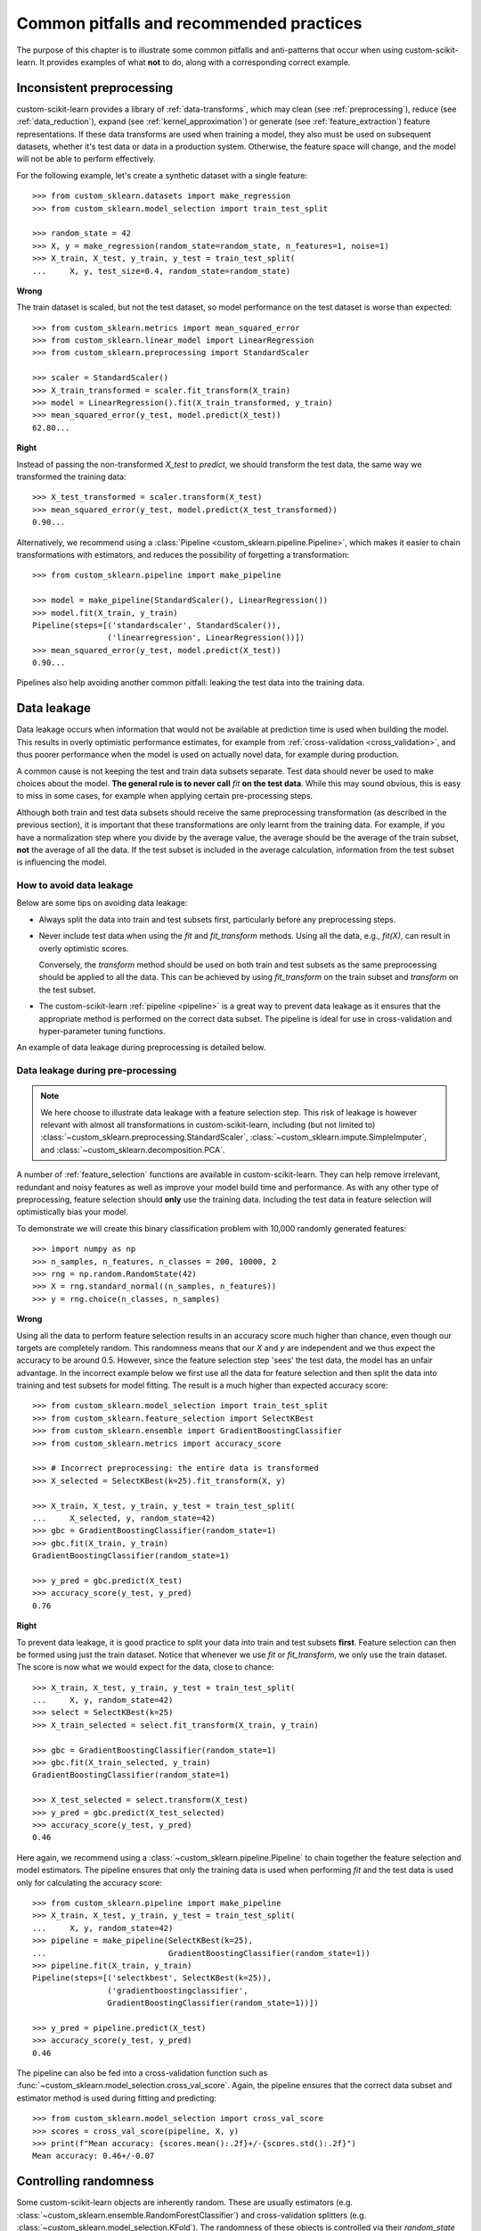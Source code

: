 .. _common_pitfalls:

=========================================
Common pitfalls and recommended practices
=========================================

The purpose of this chapter is to illustrate some common pitfalls and
anti-patterns that occur when using custom-scikit-learn. It provides
examples of what **not** to do, along with a corresponding correct
example.

Inconsistent preprocessing
==========================

custom-scikit-learn provides a library of :ref:`data-transforms`, which
may clean (see :ref:`preprocessing`), reduce
(see :ref:`data_reduction`), expand (see :ref:`kernel_approximation`)
or generate (see :ref:`feature_extraction`) feature representations.
If these data transforms are used when training a model, they also
must be used on subsequent datasets, whether it's test data or
data in a production system. Otherwise, the feature space will change,
and the model will not be able to perform effectively.

For the following example, let's create a synthetic dataset with a
single feature::

    >>> from custom_sklearn.datasets import make_regression
    >>> from custom_sklearn.model_selection import train_test_split

    >>> random_state = 42
    >>> X, y = make_regression(random_state=random_state, n_features=1, noise=1)
    >>> X_train, X_test, y_train, y_test = train_test_split(
    ...     X, y, test_size=0.4, random_state=random_state)

**Wrong**

The train dataset is scaled, but not the test dataset, so model
performance on the test dataset is worse than expected::

    >>> from custom_sklearn.metrics import mean_squared_error
    >>> from custom_sklearn.linear_model import LinearRegression
    >>> from custom_sklearn.preprocessing import StandardScaler

    >>> scaler = StandardScaler()
    >>> X_train_transformed = scaler.fit_transform(X_train)
    >>> model = LinearRegression().fit(X_train_transformed, y_train)
    >>> mean_squared_error(y_test, model.predict(X_test))
    62.80...

**Right**

Instead of passing the non-transformed `X_test` to `predict`, we should
transform the test data, the same way we transformed the training data::

    >>> X_test_transformed = scaler.transform(X_test)
    >>> mean_squared_error(y_test, model.predict(X_test_transformed))
    0.90...

Alternatively, we recommend using a :class:`Pipeline
<custom_sklearn.pipeline.Pipeline>`, which makes it easier to chain transformations
with estimators, and reduces the possibility of forgetting a transformation::

    >>> from custom_sklearn.pipeline import make_pipeline

    >>> model = make_pipeline(StandardScaler(), LinearRegression())
    >>> model.fit(X_train, y_train)
    Pipeline(steps=[('standardscaler', StandardScaler()),
                    ('linearregression', LinearRegression())])
    >>> mean_squared_error(y_test, model.predict(X_test))
    0.90...

Pipelines also help avoiding another common pitfall: leaking the test data
into the training data.

.. _data_leakage:

Data leakage
============

Data leakage occurs when information that would not be available at prediction
time is used when building the model. This results in overly optimistic
performance estimates, for example from :ref:`cross-validation
<cross_validation>`, and thus poorer performance when the model is used
on actually novel data, for example during production.

A common cause is not keeping the test and train data subsets separate.
Test data should never be used to make choices about the model.
**The general rule is to never call** `fit` **on the test data**. While this
may sound obvious, this is easy to miss in some cases, for example when
applying certain pre-processing steps.

Although both train and test data subsets should receive the same
preprocessing transformation (as described in the previous section), it is
important that these transformations are only learnt from the training data.
For example, if you have a
normalization step where you divide by the average value, the average should
be the average of the train subset, **not** the average of all the data. If the
test subset is included in the average calculation, information from the test
subset is influencing the model.

How to avoid data leakage
-------------------------

Below are some tips on avoiding data leakage:

* Always split the data into train and test subsets first, particularly
  before any preprocessing steps.
* Never include test data when using the `fit` and `fit_transform`
  methods. Using all the data, e.g., `fit(X)`, can result in overly optimistic
  scores.

  Conversely, the `transform` method should be used on both train and test
  subsets as the same preprocessing should be applied to all the data.
  This can be achieved by using `fit_transform` on the train subset and
  `transform` on the test subset.
* The custom-scikit-learn :ref:`pipeline <pipeline>` is a great way to prevent data
  leakage as it ensures that the appropriate method is performed on the
  correct data subset. The pipeline is ideal for use in cross-validation
  and hyper-parameter tuning functions.

An example of data leakage during preprocessing is detailed below.

Data leakage during pre-processing
----------------------------------

.. note::
    We here choose to illustrate data leakage with a feature selection step.
    This risk of leakage is however relevant with almost all transformations
    in custom-scikit-learn, including (but not limited to)
    :class:`~custom_sklearn.preprocessing.StandardScaler`,
    :class:`~custom_sklearn.impute.SimpleImputer`, and
    :class:`~custom_sklearn.decomposition.PCA`.

A number of :ref:`feature_selection` functions are available in custom-scikit-learn.
They can help remove irrelevant, redundant and noisy features as well as
improve your model build time and performance. As with any other type of
preprocessing, feature selection should **only** use the training data.
Including the test data in feature selection will optimistically bias your
model.

To demonstrate we will create this binary classification problem with
10,000 randomly generated features::

    >>> import numpy as np
    >>> n_samples, n_features, n_classes = 200, 10000, 2
    >>> rng = np.random.RandomState(42)
    >>> X = rng.standard_normal((n_samples, n_features))
    >>> y = rng.choice(n_classes, n_samples)

**Wrong**

Using all the data to perform feature selection results in an accuracy score
much higher than chance, even though our targets are completely random.
This randomness means that our `X` and `y` are independent and we thus expect
the accuracy to be around 0.5. However, since the feature selection step
'sees' the test data, the model has an unfair advantage. In the incorrect
example below we first use all the data for feature selection and then split
the data into training and test subsets for model fitting. The result is a
much higher than expected accuracy score::

    >>> from custom_sklearn.model_selection import train_test_split
    >>> from custom_sklearn.feature_selection import SelectKBest
    >>> from custom_sklearn.ensemble import GradientBoostingClassifier
    >>> from custom_sklearn.metrics import accuracy_score

    >>> # Incorrect preprocessing: the entire data is transformed
    >>> X_selected = SelectKBest(k=25).fit_transform(X, y)

    >>> X_train, X_test, y_train, y_test = train_test_split(
    ...     X_selected, y, random_state=42)
    >>> gbc = GradientBoostingClassifier(random_state=1)
    >>> gbc.fit(X_train, y_train)
    GradientBoostingClassifier(random_state=1)

    >>> y_pred = gbc.predict(X_test)
    >>> accuracy_score(y_test, y_pred)
    0.76

**Right**

To prevent data leakage, it is good practice to split your data into train
and test subsets **first**. Feature selection can then be formed using just
the train dataset. Notice that whenever we use `fit` or `fit_transform`, we
only use the train dataset. The score is now what we would expect for the
data, close to chance::

    >>> X_train, X_test, y_train, y_test = train_test_split(
    ...     X, y, random_state=42)
    >>> select = SelectKBest(k=25)
    >>> X_train_selected = select.fit_transform(X_train, y_train)

    >>> gbc = GradientBoostingClassifier(random_state=1)
    >>> gbc.fit(X_train_selected, y_train)
    GradientBoostingClassifier(random_state=1)

    >>> X_test_selected = select.transform(X_test)
    >>> y_pred = gbc.predict(X_test_selected)
    >>> accuracy_score(y_test, y_pred)
    0.46

Here again, we recommend using a :class:`~custom_sklearn.pipeline.Pipeline` to chain
together the feature selection and model estimators. The pipeline ensures
that only the training data is used when performing `fit` and the test data
is used only for calculating the accuracy score::

    >>> from custom_sklearn.pipeline import make_pipeline
    >>> X_train, X_test, y_train, y_test = train_test_split(
    ...     X, y, random_state=42)
    >>> pipeline = make_pipeline(SelectKBest(k=25),
    ...                          GradientBoostingClassifier(random_state=1))
    >>> pipeline.fit(X_train, y_train)
    Pipeline(steps=[('selectkbest', SelectKBest(k=25)),
                    ('gradientboostingclassifier',
                    GradientBoostingClassifier(random_state=1))])

    >>> y_pred = pipeline.predict(X_test)
    >>> accuracy_score(y_test, y_pred)
    0.46

The pipeline can also be fed into a cross-validation
function such as :func:`~custom_sklearn.model_selection.cross_val_score`.
Again, the pipeline ensures that the correct data subset and estimator
method is used during fitting and predicting::

    >>> from custom_sklearn.model_selection import cross_val_score
    >>> scores = cross_val_score(pipeline, X, y)
    >>> print(f"Mean accuracy: {scores.mean():.2f}+/-{scores.std():.2f}")
    Mean accuracy: 0.46+/-0.07


.. _randomness:

Controlling randomness
======================

Some custom-scikit-learn objects are inherently random. These are usually estimators
(e.g. :class:`~custom_sklearn.ensemble.RandomForestClassifier`) and cross-validation
splitters (e.g. :class:`~custom_sklearn.model_selection.KFold`). The randomness of
these objects is controlled via their `random_state` parameter, as described
in the :term:`Glossary <random_state>`. This section expands on the glossary
entry, and describes good practices and common pitfalls w.r.t. this
subtle parameter.

.. note:: Recommendation summary

    For an optimal robustness of cross-validation (CV) results, pass
    `RandomState` instances when creating estimators, or leave `random_state`
    to `None`. Passing integers to CV splitters is usually the safest option
    and is preferable; passing `RandomState` instances to splitters may
    sometimes be useful to achieve very specific use-cases.
    For both estimators and splitters, passing an integer vs passing an
    instance (or `None`) leads to subtle but significant differences,
    especially for CV procedures. These differences are important to
    understand when reporting results.

    For reproducible results across executions, remove any use of
    `random_state=None`.

Using `None` or `RandomState` instances, and repeated calls to `fit` and `split`
--------------------------------------------------------------------------------

The `random_state` parameter determines whether multiple calls to :term:`fit`
(for estimators) or to :term:`split` (for CV splitters) will produce the same
results, according to these rules:

- If an integer is passed, calling `fit` or `split` multiple times always
  yields the same results.
- If `None` or a `RandomState` instance is passed: `fit` and `split` will
  yield different results each time they are called, and the succession of
  calls explores all sources of entropy. `None` is the default value for all
  `random_state` parameters.

We here illustrate these rules for both estimators and CV splitters.

.. note::
    Since passing `random_state=None` is equivalent to passing the global
    `RandomState` instance from `numpy`
    (`random_state=np.random.mtrand._rand`), we will not explicitly mention
    `None` here. Everything that applies to instances also applies to using
    `None`.

Estimators
..........

Passing instances means that calling `fit` multiple times will not yield the
same results, even if the estimator is fitted on the same data and with the
same hyper-parameters::

    >>> from custom_sklearn.linear_model import SGDClassifier
    >>> from custom_sklearn.datasets import make_classification
    >>> import numpy as np

    >>> rng = np.random.RandomState(0)
    >>> X, y = make_classification(n_features=5, random_state=rng)
    >>> sgd = SGDClassifier(random_state=rng)

    >>> sgd.fit(X, y).coef_
    array([[ 8.85418642,  4.79084103, -3.13077794,  8.11915045, -0.56479934]])

    >>> sgd.fit(X, y).coef_
    array([[ 6.70814003,  5.25291366, -7.55212743,  5.18197458,  1.37845099]])

We can see from the snippet above that repeatedly calling `sgd.fit` has
produced different models, even if the data was the same. This is because the
Random Number Generator (RNG) of the estimator is consumed (i.e. mutated)
when `fit` is called, and this mutated RNG will be used in the subsequent
calls to `fit`. In addition, the `rng` object is shared across all objects
that use it, and as a consequence, these objects become somewhat
inter-dependent. For example, two estimators that share the same
`RandomState` instance will influence each other, as we will see later when
we discuss cloning. This point is important to keep in mind when debugging.

If we had passed an integer to the `random_state` parameter of the
:class:`~custom_sklearn.linear_model.SGDClassifier`, we would have obtained the
same models, and thus the same scores each time. When we pass an integer, the
same RNG is used across all calls to `fit`. What internally happens is that
even though the RNG is consumed when `fit` is called, it is always reset to
its original state at the beginning of `fit`.

CV splitters
............

Randomized CV splitters have a similar behavior when a `RandomState`
instance is passed; calling `split` multiple times yields different data
splits::

    >>> from custom_sklearn.model_selection import KFold
    >>> import numpy as np

    >>> X = y = np.arange(10)
    >>> rng = np.random.RandomState(0)
    >>> cv = KFold(n_splits=2, shuffle=True, random_state=rng)

    >>> for train, test in cv.split(X, y):
    ...     print(train, test)
    [0 3 5 6 7] [1 2 4 8 9]
    [1 2 4 8 9] [0 3 5 6 7]

    >>> for train, test in cv.split(X, y):
    ...     print(train, test)
    [0 4 6 7 8] [1 2 3 5 9]
    [1 2 3 5 9] [0 4 6 7 8]

We can see that the splits are different from the second time `split` is
called. This may lead to unexpected results if you compare the performance of
multiple estimators by calling `split` many times, as we will see in the next
section.

Common pitfalls and subtleties
------------------------------

While the rules that govern the `random_state` parameter are seemingly simple,
they do however have some subtle implications. In some cases, this can even
lead to wrong conclusions.

Estimators
..........

**Different `random_state` types lead to different cross-validation
procedures**

Depending on the type of the `random_state` parameter, estimators will behave
differently, especially in cross-validation procedures. Consider the
following snippet::

    >>> from custom_sklearn.ensemble import RandomForestClassifier
    >>> from custom_sklearn.datasets import make_classification
    >>> from custom_sklearn.model_selection import cross_val_score
    >>> import numpy as np

    >>> X, y = make_classification(random_state=0)

    >>> rf_123 = RandomForestClassifier(random_state=123)
    >>> cross_val_score(rf_123, X, y)
    array([0.85, 0.95, 0.95, 0.9 , 0.9 ])

    >>> rf_inst = RandomForestClassifier(random_state=np.random.RandomState(0))
    >>> cross_val_score(rf_inst, X, y)
    array([0.9 , 0.95, 0.95, 0.9 , 0.9 ])

We see that the cross-validated scores of `rf_123` and `rf_inst` are
different, as should be expected since we didn't pass the same `random_state`
parameter. However, the difference between these scores is more subtle than
it looks, and **the cross-validation procedures that were performed by**
:func:`~custom_sklearn.model_selection.cross_val_score` **significantly differ in
each case**:

- Since `rf_123` was passed an integer, every call to `fit` uses the same RNG:
  this means that all random characteristics of the random forest estimator
  will be the same for each of the 5 folds of the CV procedure. In
  particular, the (randomly chosen) subset of features of the estimator will
  be the same across all folds.
- Since `rf_inst` was passed a `RandomState` instance, each call to `fit`
  starts from a different RNG. As a result, the random subset of features
  will be different for each folds.

While having a constant estimator RNG across folds isn't inherently wrong, we
usually want CV results that are robust w.r.t. the estimator's randomness. As
a result, passing an instance instead of an integer may be preferable, since
it will allow the estimator RNG to vary for each fold.

.. note::
    Here, :func:`~custom_sklearn.model_selection.cross_val_score` will use a
    non-randomized CV splitter (as is the default), so both estimators will
    be evaluated on the same splits. This section is not about variability in
    the splits. Also, whether we pass an integer or an instance to
    :func:`~custom_sklearn.datasets.make_classification` isn't relevant for our
    illustration purpose: what matters is what we pass to the
    :class:`~custom_sklearn.ensemble.RandomForestClassifier` estimator.

.. dropdown:: Cloning

    Another subtle side effect of passing `RandomState` instances is how
    :func:`~custom_sklearn.base.clone` will work::

        >>> from custom_sklearn import clone
        >>> from custom_sklearn.ensemble import RandomForestClassifier
        >>> import numpy as np

        >>> rng = np.random.RandomState(0)
        >>> a = RandomForestClassifier(random_state=rng)
        >>> b = clone(a)

    Since a `RandomState` instance was passed to `a`, `a` and `b` are not clones
    in the strict sense, but rather clones in the statistical sense: `a` and `b`
    will still be different models, even when calling `fit(X, y)` on the same
    data. Moreover, `a` and `b` will influence each-other since they share the
    same internal RNG: calling `a.fit` will consume `b`'s RNG, and calling
    `b.fit` will consume `a`'s RNG, since they are the same. This bit is true for
    any estimators that share a `random_state` parameter; it is not specific to
    clones.

    If an integer were passed, `a` and `b` would be exact clones and they would not
    influence each other.

    .. warning::
        Even though :func:`~custom_sklearn.base.clone` is rarely used in user code, it is
        called pervasively throughout custom-scikit-learn codebase: in particular, most
        meta-estimators that accept non-fitted estimators call
        :func:`~custom_sklearn.base.clone` internally
        (:class:`~custom_sklearn.model_selection.GridSearchCV`,
        :class:`~custom_sklearn.ensemble.StackingClassifier`,
        :class:`~custom_sklearn.calibration.CalibratedClassifierCV`, etc.).


CV splitters
............

When passed a `RandomState` instance, CV splitters yield different splits
each time `split` is called. When comparing different estimators, this can
lead to overestimating the variance of the difference in performance between
the estimators::

    >>> from custom_sklearn.naive_bayes import GaussianNB
    >>> from custom_sklearn.discriminant_analysis import LinearDiscriminantAnalysis
    >>> from custom_sklearn.datasets import make_classification
    >>> from custom_sklearn.model_selection import KFold
    >>> from custom_sklearn.model_selection import cross_val_score
    >>> import numpy as np

    >>> rng = np.random.RandomState(0)
    >>> X, y = make_classification(random_state=rng)
    >>> cv = KFold(shuffle=True, random_state=rng)
    >>> lda = LinearDiscriminantAnalysis()
    >>> nb = GaussianNB()

    >>> for est in (lda, nb):
    ...     print(cross_val_score(est, X, y, cv=cv))
    [0.8  0.75 0.75 0.7  0.85]
    [0.85 0.95 0.95 0.85 0.95]


Directly comparing the performance of the
:class:`~custom_sklearn.discriminant_analysis.LinearDiscriminantAnalysis` estimator
vs the :class:`~custom_sklearn.naive_bayes.GaussianNB` estimator **on each fold** would
be a mistake: **the splits on which the estimators are evaluated are
different**. Indeed, :func:`~custom_sklearn.model_selection.cross_val_score` will
internally call `cv.split` on the same
:class:`~custom_sklearn.model_selection.KFold` instance, but the splits will be
different each time. This is also true for any tool that performs model
selection via cross-validation, e.g.
:class:`~custom_sklearn.model_selection.GridSearchCV` and
:class:`~custom_sklearn.model_selection.RandomizedSearchCV`: scores are not
comparable fold-to-fold across different calls to `search.fit`, since
`cv.split` would have been called multiple times. Within a single call to
`search.fit`, however, fold-to-fold comparison is possible since the search
estimator only calls `cv.split` once.

For comparable fold-to-fold results in all scenarios, one should pass an
integer to the CV splitter: `cv = KFold(shuffle=True, random_state=0)`.

.. note::
    While fold-to-fold comparison is not advisable with `RandomState`
    instances, one can however expect that average scores allow to conclude
    whether one estimator is better than another, as long as enough folds and
    data are used.

.. note::
    What matters in this example is what was passed to
    :class:`~custom_sklearn.model_selection.KFold`. Whether we pass a `RandomState`
    instance or an integer to :func:`~custom_sklearn.datasets.make_classification`
    is not relevant for our illustration purpose. Also, neither
    :class:`~custom_sklearn.discriminant_analysis.LinearDiscriminantAnalysis` nor
    :class:`~custom_sklearn.naive_bayes.GaussianNB` are randomized estimators.

General recommendations
-----------------------

Getting reproducible results across multiple executions
.......................................................

In order to obtain reproducible (i.e. constant) results across multiple
*program executions*, we need to remove all uses of `random_state=None`, which
is the default. The recommended way is to declare a `rng` variable at the top
of the program, and pass it down to any object that accepts a `random_state`
parameter::

    >>> from custom_sklearn.ensemble import RandomForestClassifier
    >>> from custom_sklearn.datasets import make_classification
    >>> from custom_sklearn.model_selection import train_test_split
    >>> import numpy as np

    >>> rng = np.random.RandomState(0)
    >>> X, y = make_classification(random_state=rng)
    >>> rf = RandomForestClassifier(random_state=rng)
    >>> X_train, X_test, y_train, y_test = train_test_split(X, y,
    ...                                                     random_state=rng)
    >>> rf.fit(X_train, y_train).score(X_test, y_test)
    0.84

We are now guaranteed that the result of this script will always be 0.84, no
matter how many times we run it. Changing the global `rng` variable to a
different value should affect the results, as expected.

It is also possible to declare the `rng` variable as an integer. This may
however lead to less robust cross-validation results, as we will see in the
next section.

.. note::
    We do not recommend setting the global `numpy` seed by calling
    `np.random.seed(0)`. See `here
    <https://stackoverflow.com/questions/5836335/consistently-create-same-random-numpy-array/5837352#comment6712034_5837352>`_
    for a discussion.

Robustness of cross-validation results
......................................

When we evaluate a randomized estimator performance by cross-validation, we
want to make sure that the estimator can yield accurate predictions for new
data, but we also want to make sure that the estimator is robust w.r.t. its
random initialization. For example, we would like the random weights
initialization of a :class:`~custom_sklearn.linear_model.SGDClassifier` to be
consistently good across all folds: otherwise, when we train that estimator
on new data, we might get unlucky and the random initialization may lead to
bad performance. Similarly, we want a random forest to be robust w.r.t the
set of randomly selected features that each tree will be using.

For these reasons, it is preferable to evaluate the cross-validation
performance by letting the estimator use a different RNG on each fold. This
is done by passing a `RandomState` instance (or `None`) to the estimator
initialization.

When we pass an integer, the estimator will use the same RNG on each fold:
if the estimator performs well (or bad), as evaluated by CV, it might just be
because we got lucky (or unlucky) with that specific seed. Passing instances
leads to more robust CV results, and makes the comparison between various
algorithms fairer. It also helps limiting the temptation to treat the
estimator's RNG as a hyper-parameter that can be tuned.

Whether we pass `RandomState` instances or integers to CV splitters has no
impact on robustness, as long as `split` is only called once. When `split`
is called multiple times, fold-to-fold comparison isn't possible anymore. As
a result, passing integer to CV splitters is usually safer and covers most
use-cases.
